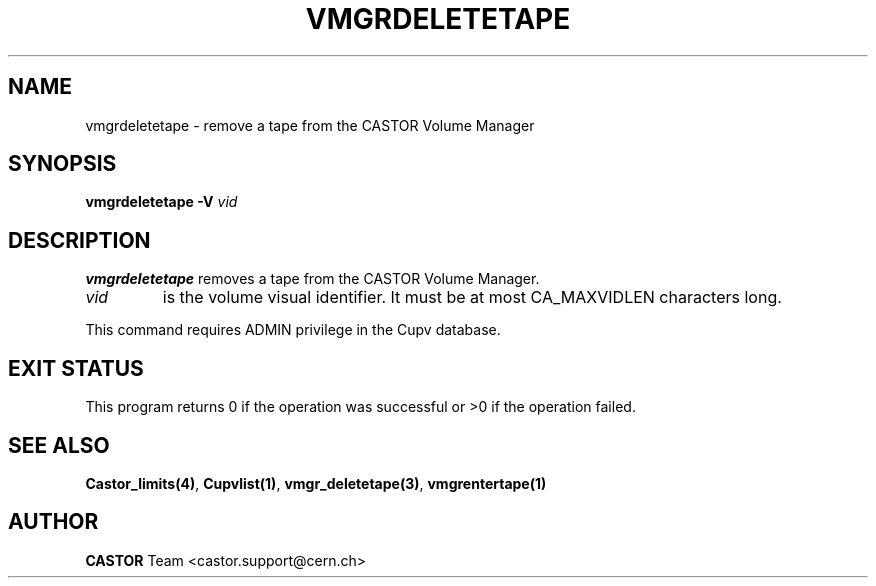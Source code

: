 .\" Copyright (C) 2000-2002 by CERN/IT/PDP/DM
.\" All rights reserved
.\"
.TH VMGRDELETETAPE "1castor" "$Date: 2002/08/23 12:43:05 $" CASTOR "vmgr Administrator Commands"
.SH NAME
vmgrdeletetape \- remove a tape from the CASTOR Volume Manager
.SH SYNOPSIS
.B vmgrdeletetape
.BI -V " vid"
.SH DESCRIPTION
.B vmgrdeletetape
removes a tape from the CASTOR Volume Manager.
.TP
.I vid
is the volume visual identifier.
It must be at most CA_MAXVIDLEN characters long.
.LP
This command requires ADMIN privilege in the Cupv database.
.SH EXIT STATUS
This program returns 0 if the operation was successful or >0 if the operation
failed.
.SH SEE ALSO
.BR Castor_limits(4) ,
.BR Cupvlist(1) ,
.BR vmgr_deletetape(3) ,
.B vmgrentertape(1)
.SH AUTHOR
\fBCASTOR\fP Team <castor.support@cern.ch>

